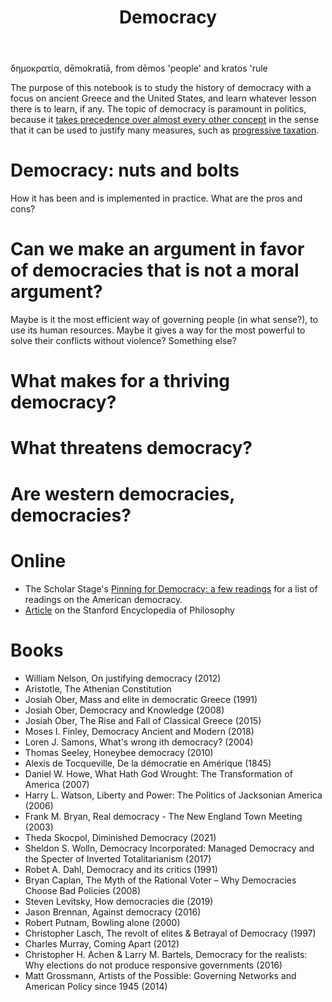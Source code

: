 :PROPERTIES:
:ID:       bf925a86-18be-4845-ad88-063a28f359f4
:END:
#+TITLE: Democracy
#+FILETAGS: :notebook:
#+CREATED: [2022-03-06 Sun 17:51]
#+LAST_MODIFIED: [2022-04-25 Mon 08:40]

δημοκρατία, dēmokratiā, from dēmos 'people' and kratos 'rule

The purpose of this notebook is to study the history of democracy with a focus on ancient Greece and the United States, and learn whatever lesson there is to learn, if any. The topic of democracy is paramount in politics, because it [[id:894ff6dd-196e-4358-b26b-645b09ca892e][takes precedence over almost every other concept]] in the sense that it can be used to justify many measures, such as [[id:41209f8c-5f1e-43e5-83bc-742c25e4d97c][progressive taxation]].

* Democracy: nuts and bolts

How it has been and is implemented in practice. What are the pros and cons?

* Can we make an argument in favor of democracies that is not a moral argument?

Maybe is it the most efficient way of governing people (in what sense?), to use its human resources. Maybe it gives a way for the most powerful to solve their conflicts without violence? Something else?

* What makes for a thriving democracy?
* What threatens democracy?
* Are western democracies, democracies?

* Online

- The Scholar Stage's [[https://scholars-stage.org/pining-for-democracy-a-few-readings/][Pinning for Democracy: a few readings]] for a list of readings on the American democracy.
- [[https://plato.stanford.edu/entries/democracy/][Article]] on the Stanford Encyclopedia of Philosophy

* Books

- William Nelson, On justifying democracy (2012)
- Aristotle, The Athenian Constitution
- Josiah Ober, Mass and elite in democratic Greece (1991)
- Josiah Ober, Democracy and Knowledge (2008)
- Josiah Ober, The Rise and Fall of Classical Greece (2015)
- Moses I. Finley, Democracy Ancient and Modern (2018)
- Loren J. Samons, What's wrong ith democracy? (2004)
- Thomas Seeley, Honeybee democracy (2010)
- Alexis de Tocqueville, De la démocratie en Amérique (1845)
- Daniel W. Howe, What Hath God Wrought: The Transformation of America (2007)
- Harry L. Watson, Liberty and Power: The Politics of Jacksonian America (2006)
- Frank M. Bryan, Real democracy - The New England Town Meeting (2003)
- Theda Skocpol, Diminished Democracy (2021)
- Sheldon S. Wolln, Democracy Incorporated: Managed Democracy and the Specter of Inverted Totalitarianism (2017)
- Robet A. Dahl, Democracy and its critics (1991)
- Bryan Caplan, The Myth of the Rational Voter – Why Democracies Choose Bad Policies (2008)
- Steven Levitsky, How democracies die (2019)
- Jason Brennan, Against democracy (2016)
- Robert Putnam, Bowling alone (2000)
- Christopher Lasch, The revolt of elites & Betrayal of Democracy (1997)
- Charles Murray, Coming Apart (2012)
- Christopher H. Achen & Larry M. Bartels, Democracy for the realists: Why elections do not produce responsive governments (2016)
- Matt Grossmann, Artists of the Possible: Governing Networks and American Policy since 1945 (2014)
